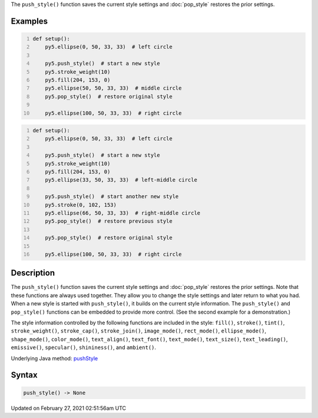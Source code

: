 .. title: push_style()
.. slug: push_style
.. date: 2021-02-27 02:51:56 UTC+00:00
.. tags:
.. category:
.. link:
.. description: py5 push_style() documentation
.. type: text

The ``push_style()`` function saves the current style settings and :doc:`pop_style` restores the prior settings.

Examples
========

.. raw:: html

    <div class="example-table">

.. raw:: html

    <div class="example-row"><div class="example-cell-image">

.. image:: /images/reference/Sketch_push_style_0.png
    :alt: example picture for push_style()

.. raw:: html

    </div><div class="example-cell-code">

.. code:: python
    :number-lines:

    def setup():
        py5.ellipse(0, 50, 33, 33)  # left circle
    
        py5.push_style()  # start a new style
        py5.stroke_weight(10)
        py5.fill(204, 153, 0)
        py5.ellipse(50, 50, 33, 33)  # middle circle
        py5.pop_style()  # restore original style
    
        py5.ellipse(100, 50, 33, 33)  # right circle

.. raw:: html

    </div></div>

.. raw:: html

    <div class="example-row"><div class="example-cell-image">

.. image:: /images/reference/Sketch_push_style_1.png
    :alt: example picture for push_style()

.. raw:: html

    </div><div class="example-cell-code">

.. code:: python
    :number-lines:

    def setup():
        py5.ellipse(0, 50, 33, 33)  # left circle
    
        py5.push_style()  # start a new style
        py5.stroke_weight(10)
        py5.fill(204, 153, 0)
        py5.ellipse(33, 50, 33, 33)  # left-middle circle
    
        py5.push_style()  # start another new style
        py5.stroke(0, 102, 153)
        py5.ellipse(66, 50, 33, 33)  # right-middle circle
        py5.pop_style()  # restore previous style
    
        py5.pop_style()  # restore original style
    
        py5.ellipse(100, 50, 33, 33)  # right circle

.. raw:: html

    </div></div>

.. raw:: html

    </div>

Description
===========

The ``push_style()`` function saves the current style settings and :doc:`pop_style` restores the prior settings. Note that these functions are always used together. They allow you to change the style settings and later return to what you had. When a new style is started with ``push_style()``, it builds on the current style information. The ``push_style()`` and ``pop_style()`` functions can be embedded to provide more control. (See the second example for a demonstration.)

The style information controlled by the following functions are included in the style: ``fill()``, ``stroke()``, ``tint()``, ``stroke_weight()``, ``stroke_cap()``, ``stroke_join()``, ``image_mode()``, ``rect_mode()``, ``ellipse_mode()``, ``shape_mode()``, ``color_mode()``, ``text_align()``, ``text_font()``, ``text_mode()``, ``text_size()``, ``text_leading()``, ``emissive()``, ``specular()``, ``shininess()``, and ``ambient()``.

Underlying Java method: `pushStyle <https://processing.org/reference/pushStyle_.html>`_

Syntax
======

.. code:: python

    push_style() -> None

Updated on February 27, 2021 02:51:56am UTC


